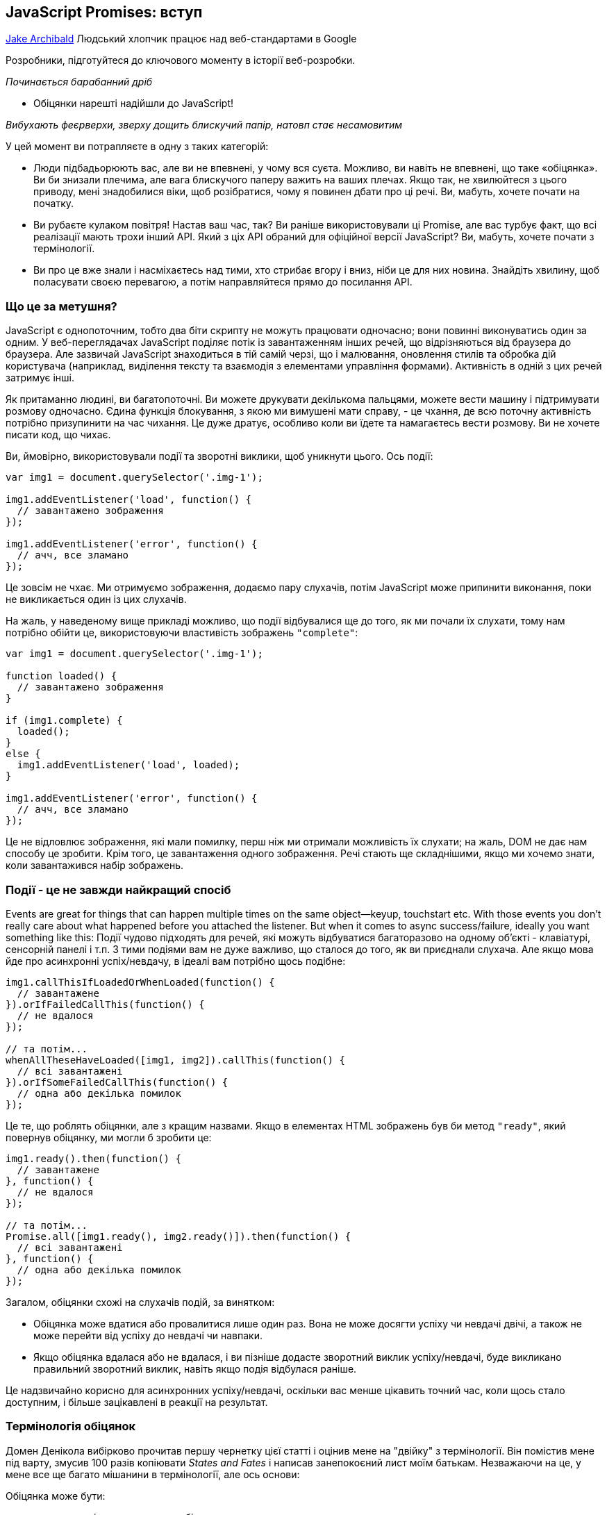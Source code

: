 :ascii-ids:
:doctype: book
:source-highlighter: pygments
:icons: font

== JavaScript Promises: вступ
https://developers.google.com/web/fundamentals/primers/promises[Jake Archibald]
Людський хлопчик працює над веб-стандартами в Google

Розробники, підготуйтеся до ключового моменту в історії веб-розробки.

_Починається барабанний дріб_

- Обіцянки нарешті надійшли до JavaScript!

_Вибухають феєрверхи, зверху дощить блискучий папір, натовп стає несамовитим_

У цей момент ви потрапляєте в одну з таких категорій:

* Люди підбадьорюють вас, але ви не впевнені, у чому вся суєта. Можливо, ви навіть не впевнені, що таке «обіцянка». Ви би знизали плечима, але вага блискучого паперу важить на ваших плечах. Якщо так, не хвилюйтеся з цього приводу, мені знадобилися віки, щоб розібратися, чому я повинен дбати про ці речі. Ви, мабуть, хочете почати на початку.
* Ви рубаєте кулаком повітря! Настав ваш час, так? Ви раніше використовували ці Promise, але вас турбує факт, що всі реалізації мають трохи інший API. Який з ціх API обраний для офіційної версії JavaScript? Ви, мабуть, хочете почати з термінології.
* Ви про це вже знали і насміхаєтесь над тими, хто стрибає вгору і вниз, ніби це для них новина. Знайдіть хвилину, щоб поласувати своєю перевагою, а потім направляйтеся прямо до посилання API.

=== Що це за метушня?

JavaScript є однопоточним, тобто два біти скрипту не можуть працювати одночасно; вони повинні виконуватись один за одним. У веб-переглядачах JavaScript поділяє потік із завантаженням інших речей, що відрізняються від браузера до браузера. Але зазвичай JavaScript знаходиться в тій самій черзі, що і малювання, оновлення стилів та обробка дій користувача (наприклад, виділення тексту та взаємодія з елементами управління формами). Активність в одній з цих речей затримує інші.

Як притаманно людині, ви багатопоточні. Ви можете друкувати декількома пальцями, можете вести машину і підтримувати розмову одночасно. Єдина функція блокування, з якою ми вимушені мати справу, - це чхання, де всю поточну активність потрібно призупинити на час чихання. Це дуже дратує, особливо коли ви їдете та намагаєтесь вести розмову. Ви не хочете писати код, що чихає.

Ви, ймовірно, використовували події та зворотні виклики, щоб уникнути цього. Ось події:

[source,js]
----
var img1 = document.querySelector('.img-1');

img1.addEventListener('load', function() {
  // завантажено зображення
});

img1.addEventListener('error', function() {
  // ачч, все зламано
});
----

Це зовсім не чхає. Ми отримуємо зображення, додаємо пару слухачів, потім JavaScript може припинити виконання, поки не викликається один із цих слухачів.

На жаль, у наведеному вище прикладі можливо, що події відбувалися ще до того, як ми почали їх слухати, тому нам потрібно обійти це, використовуючи властивість зображень `"complete"`:

[source,js]
----
var img1 = document.querySelector('.img-1');

function loaded() {
  // завантажено зображення
}

if (img1.complete) {
  loaded();
}
else {
  img1.addEventListener('load', loaded);
}

img1.addEventListener('error', function() {
  // ачч, все зламано
});
----

Це не відловлює зображення, які мали помилку, перш ніж ми отримали можливість їх слухати; на жаль, DOM не дає нам способу це зробити. Крім того, це завантаження одного зображення. Речі стають ще складнішими, якщо ми хочемо знати, коли завантажився набір зображень.

=== Події - це не завжди найкращий спосіб

Events are great for things that can happen multiple times on the same object—keyup, touchstart etc. With those events you don't really care about what happened before you attached the listener. But when it comes to async success/failure, ideally you want something like this:
Події чудово підходять для речей, які можуть відбуватися багаторазово на одному об’єкті - клавіатурі, сенсорній панелі і т.п. З тими подіями вам не дуже важливо, що сталося до того, як ви приєднали слухача. Але якщо мова йде про асинхронні успіх/невдачу, в ідеалі вам потрібно щось подібне:

[source,js]
----
img1.callThisIfLoadedOrWhenLoaded(function() {
  // завантажене
}).orIfFailedCallThis(function() {
  // не вдалося
});

// та потім...
whenAllTheseHaveLoaded([img1, img2]).callThis(function() {
  // всі завантажені
}).orIfSomeFailedCallThis(function() {
  // одна або декілька помилок
});
----

Це те, що роблять обіцянки, але з кращим назвами. Якщо в елементах HTML зображень був би метод `"ready"`, який повернув обіцянку, ми могли б зробити це:

[source,js]
----
img1.ready().then(function() {
  // завантажене
}, function() {
  // не вдалося
});

// та потім...
Promise.all([img1.ready(), img2.ready()]).then(function() {
  // всі завантажені
}, function() {
  // одна або декілька помилок
});
----

Загалом, обіцянки схожі на слухачів подій, за винятком:

* Обіцянка може вдатися або провалитися лише один раз. Вона не може досягти успіху чи невдачі двічі, а також не може перейти від успіху до невдачі чи навпаки.
* Якщо обіцянка вдалася або не вдалася, і ви пізніше додасте зворотний виклик успіху/невдачі, буде викликано правильний зворотний виклик, навіть якщо подія відбулася раніше.

Це надзвичайно корисно для асинхронних успіху/невдачі, оскільки вас менше цікавить точний час, коли щось стало доступним, і більше зацікавлені в реакції на результат.

=== Термінологія обіцянок

Домен Денікола вибірково прочитав першу чернетку цієї статті і оцінив мене на "двійку" з термінології. Він помістив мене під варту, змусив 100 разів копіювати _States and Fates_ і написав занепокоєний лист моїм батькам. Незважаючи на це, у мене все ще багато мішанини в термінології, але ось основи:

Обіцянка може бути:

* виконана - дія, що стосується обіцянки, вдалася
* відхилена - дії, пов'язані з обіцянкою, не вдалися
* підвішена - ще не виконана або відхилена
* визначена - виконана або відхилена

Специфікація також використовує термін _thenable_ для опису об'єкта, який є подібним до обіцянок, оскільки він має метод `then`. Цей термін нагадує мені про екс-менеджера з футболу Англії Террі Венаблеса, тому я буду використовувати його якомога менше.

=== Обіцянки з'являються у JavaScript!

Обіцяння вже деякий час існують у формі бібліотек, таких як:

* Q
* when
* WinJS
* RSVP.js

Вищезазначені та обіцянки JavaScript поділяють загальну, стандартизовану поведінку під назвою `Promises/A+`. Якщо ви користувач `jQuery`, у них є щось подібне під назвою `Deferred`. Однак `Deferred` не сумісні з `Promise/A+`, що робить їх трохи відмінними та менш корисними, тому будьте обережні. `jQuery` також має тип `Promise`, але це лише підмножина `Deferred`, і має ті самі проблеми.

Хоча впровадження обіцянок дотримується стандартизованої поведінки, їх загальний API відрізняється. Обіцяння JavaScript схожі в API для RSVP.js. Ось як ви створюєте обіцянку:

[source,js]
----
var promise = new Promise(function(resolve, reject) {
  // робити щось, можливо, async, потім…

  if (/* все вийшло успішно */) {
    resolve("Все робить!");
  }
  else {
    reject(Error("Воно поламалось"));
  }
});
----

Конструктор обіцянок приймає один аргумент, зворотний виклик з двома параметрами, `resolve` та `reject`. Зробіть щось із зворотного виклику, можливо, асинхроннно, потім викликаємо `resolve`, якщо все спрацювало, інакше викликається `reject`.

Як `throw` в звичайному старому JavaScript, відхиляти з об'єктом `Error` прийнято, але не потрібно. Перевага об'єктів `Error` полягає в тому, що вони захоплюють слід стека, роблячи інструменти налагодження більш корисними.

Ось як ви використовуєте цю обіцянку:

[source,js]
----
promise.then(function(result) {
  console.log(result); // "Все робить!"
}, function(err) {
  console.log(err); // Error: "Воно поламалось"
});
----

`then()` бере два аргументи, зворотний виклик для успішної справи та інший для випадку відмови. Обидва є необов’язковими, тому ви можете додати зворотний виклик лише у випадку успіху чи відмови.

Обіцянки JavaScript почалися в DOM як `Future`, перейменовані на `Promise` і нарешті перейшли в JavaScript. Наявність їх у JavaScript, а не в DOM - це чудово, оскільки вони будуть доступні в контекстах JS, що не є браузером, таких як Node.js (чи вони використовуватимуть їх у своїх основних API-інтерфейсах - це інше питання).

Хоча вони є функцією JavaScript, DOM не боїться ними користуватися. Насправді всі нові API DOM з асинхронними методами успіху/відмови будуть використовувати обіцянки. Це відбувається вже з управлінням квотами, подіями завантаження шрифтів, ServiceWorker, веб-MIDI, потоками Streams тощо.

=== Підтримка веб-переглядачів та поліфілл

Сьогодні вже є реалізація обіцянок у браузерах.

Що стосується Chrome 32, Opera 19, Firefox 29, Safari 8 та Microsoft Edge, обіцянки включені за замовчуванням.

Щоб довести браузери, яким не вистачає повної реалізації обіцянок, до відповідності специфікації, або додати обіцянки до інших браузерів та Node.js, використовуйте поліфілл (2k gzipped).

=== Сумісність з іншими бібліотеками

API обіцянок JavaScript буде ставитись до будь-чого з методом `then()` як до обіцянки (або _thenable_ мовою обіцяльників). Тому якщо ви використовуєте бібліотеку, яка повертає обіцянку Q, це добре, це буде добре грати з новим JavaScript обіцянки.

Хоча, як я вже згадував, `Deferred` з jQuery дещо... безпораді. На щастя, ви можете привести їх в стандартні обіцянки, що варто зробити якнайшвидше:

[source,js]
----
var jsPromise = Promise.resolve($.ajax('/whatever.json'))
----

Тут `$.ajax` з jQuery повертає `Deferred`. Оскільки у нього є метод `then()`, `Promise.resolve()` може перетворити його в обіцянку JavaScript. Однак іноді `Deferred` передають кілька аргументів своїм зворотним викликам, наприклад:

[source,js]
----
var jqDeferred = $.ajax('/whatever.json');

jqDeferred.then(function(response, statusText, xhrObj) {
  // ...
}, function(xhrObj, textStatus, err) {
  // ...
})
----

Тоді як обіцянка JS буде ігнорувати всі, крім першого:

[source,js]
----
jsPromise.then(function(response) {
  // ...
}, function(xhrObj) {
  // ...
})
----

На щастя, це зазвичай те, чого ви хочете, або принаймні надає вам доступ до того, що ви хочете. Також майте на увазі, що jQuery не дотримується умов передачі об'єктів `Error` у відхилення.

=== Складний код асинхронізації спростився

Гаразд, давайте закодируємо деякі речі. Скажімо, ми хочемо:

1. Запустити спінер, щоб вказати на хід завантаження
2. Отримати JSON для оповідання, яке дає нам назву, та URL кожної глави
3. Додати заголовок на сторінку
4. Підтягувати кожну главу
5. Додати оповідання на сторінку
6. Зупинити спінер

... але також повідомити користувачеві, якщо щось пішло не так по дорозі. Ми також хочемо зупинити спінер на цьому етапі також, інакше він буде продовжувати крутитися, запаморочитися і врізатися в якийсь інший інтерфейс користувача.

Звичайно, ви б не використовували JavaScript, щоб доставити оповідання, в вигляді HTML це робитиме швидше. Але ця схема є досить поширеною при роботі з API: Кілька підтягувань даних, а потім дещо зробіти, коли все буде зроблено.

Для початку давайте розберемося з отриманням даних з мережі:

=== Обіцяннки XMLHttpRequest

Старі API будуть оновлені, щоб використовувати обіцянки, якщо це можливо в зворотно сумісний спосіб. `XMLHttpRequest` є головним кандидатом, але поки давайте напишемо просту функцію, щоб зробити запит `GET`:

[source,js]
----
function get(url) {
  // Повернути нову обіцянку.
  return new Promise(function(resolve, reject) {
    // Зробіть звичайні речі XHR
    var req = new XMLHttpRequest();
    req.open('GET', url);

    req.onload = function() {
      // Це визивається по 404 тощо
      // тому перевірити стан
      if (req.status == 200) {
        // Розв’яжіть обіцянку текстом відповіді
        resolve(req.response);
      }
      else {
        // В іншому випадку відхиліть з текстом статусу
        // що, сподіваємось, буде значущою помилкою
        reject(Error(req.statusText));
      }
    };

    // Обробка мережевих помилок
    req.onerror = function() {
      reject(Error("Network Error"));
    };

    // Зробити запит
    req.send();
  });
}
----

Тепер скористаємося цим:

[source,js]
----
get('story.json').then(function(response) {
  console.log("Success!", response);
}, function(error) {
  console.error("Failed!", error);
})
----

Тепер ми можемо робити запити HTTP, не вводячи `XMLHttpRequest` вручну, що чудово, тому що чим менше мені доведеться бачити надихаючий верблюжий реєстр `XMLHttpRequest`, тим щасливішим буде моє життя.

=== Зціплення

`then()` не є кінцем історії, ви можете зв'язати ланцюги `then` разом, щоб перетворити значення або виконувати додаткові дії асинхронізації одна за одною.

==== Перетворення значень

Ви можете перетворити значення, просто повернувши нове значення:

[source,js]
----
var promise = new Promise(function(resolve, reject) {
  resolve(1);
});

promise.then(function(val) {
  console.log(val); // 1
  return val + 2;
}).then(function(val) {
  console.log(val); // 3
})
----

В якості практичного прикладу повернемося до:

[source,js]
----
get('story.json').then(function(response) {
  console.log("Success!", response);
})
----

Відповідь - JSON, але зараз ми отримуємо це як звичайний текст. Ми могли б змінити нашу функцію `get`, щоб використовувати тип відповіді JSON, але ми також могли вирішити її в області обіцянок:

[source,js]
----
get('story.json').then(function(response) {
  return JSON.parse(response);
}).then(function(response) {
  console.log("Yey JSON!", response);
})
----

Оскільки `JSON.parse()` приймає один аргумент і повертає перетворене значення, ми можемо зробити скорочення:

[source,js]
----
get('story.json').then(JSON.parse).then(function(response) {
  console.log("Yey JSON!", response);
})
----

Насправді ми могли б зробити функцію `getJSON()` дуже легко:

[source,js]
----
function getJSON(url) {
  return get(url).then(JSON.parse);
}
----

`getJSON()` все ще повертає обіцянку, яка отримує URL, а потім розбирає відповідь як JSON.

=== Черги асинхронних дій

Ви також можете зв'язати ланцюги для виконання послідовних асинхронних дій.

Коли ви повертаєте щось із зворотного виклика `then()`, це трохи магія. Якщо ви повернете значення, наступне `then()` викликається з цим значенням. Однак якщо ви повернете щось подібне до обіцянки, наступне `then()` чекає на ній, і його викликають лише тоді, коли ця обіцянка набере чинності (успішно/неуспішно). Наприклад:

[source,js]
----
getJSON('story.json').then(function(story) {
  return getJSON(story.chapterUrls[0]);
}).then(function(chapter1) {
  console.log("Got chapter 1!", chapter1);
})
----

Тут ми робимо `async` запит до `story.json`, який дає нам набір URL-адрес для запиту, тоді ми запитуємо першу з них. Ось коли обіцянки дійсно починають видрізнятись від простих моделей зворотного виклику.

Ви навіть можете зробити метод швидкого доступу, щоб отримати всі глави:

[source,js]
----
var storyPromise;

function getChapter(i) {
  storyPromise = storyPromise || getJSON('story.json');

  return storyPromise.then(function(story) {
    return getJSON(story.chapterUrls[i]);
  })
}

// і використовувати його просто:
getChapter(0).then(function(chapter) {
  console.log(chapter);
  return getChapter(1);
}).then(function(chapter) {
  console.log(chapter);
})
----

Ми не завантажуємо `story.json` до виклику `getChapter`, але наступного разу, коли викликається `getChapter`, ми повторно використовуємо обіцянку оповідання, тому `story.json` отримується лише один раз. Yay Promises!

=== Обробка помилок

Як ми бачили раніше, `then()` бере два аргументи: один для `success`, один на `failure` (або виконати і відкинути, мовою обіцянки):

[source,js]
----
get('story.json').then(function(response) {
  console.log("Success!", response);
}, function(error) {
  console.log("Failed!", error);
})
----

Ви також можете використовувати `catch()`:

[source,js]
----
get('story.json').then(function(response) {
  console.log("Success!", response);
}).catch(function(error) {
  console.log("Failed!", error);
})
----

У `catch()` немає нічого особливого, це лише цукор для `then(undefined, func)`, але він легше читається. Зауважимо, що два наведені вище приклади коду не поводяться однаково, останній еквівалентний:

[source,js]
----
get('story.json').then(function(response) {
  console.log("Success!", response);
}).then(undefined, function(error) {
  console.log("Failed!", error);
})
----

Різниця тонка, але надзвичайно корисна. Відхилення обіцянок пропускають вперед до наступного `then()` з викликом відхилення (або `catch()`, оскільки це рівнозначно). В `then(func1, func2)` будуть визиватись `func1` або `func2`, ніколи не обидва. Але з `then(func1).catch(func2)` будуть викликані обидва, якщо `func1` відмовить, оскільки вони є окремими кроками в ланцюзі. Візьміть наступне:

[source,js]
----
asyncThing1().then(function() {
  return asyncThing2();
}).then(function() {
  return asyncThing3();
}).catch(function(err) {
  return asyncRecovery1();
}).then(function() {
  return asyncThing4();
}, function(err) {
  return asyncRecovery2();
}).catch(function(err) {
  console.log("Don't worry about it");
}).then(function() {
  console.log("All done!");
})
----

Потік вище дуже схожий на звичайний JavaScript `try/catch`: помилки, які трапляються в межах `try`, негайно переходять до блоку `catch()`. Ось наведене вище як блок-схема (тому що я люблю блок-схеми):

Дотримуйтесь синіх ліній для обіцянок, які виконуються, або червоних для тих, що відхилені.

=== Винятки та обіцянки JavaScript

Відхилення трапляються, коли обіцянку явно відхилено, але також неявно, якщо помилка передається у зворотному виклику конструктора:

[source,js]
----
var jsonPromise = new Promise(function(resolve, reject) {
  // JSON.parse видає помилку, якщо ви подаєте
  // недійсний JSON, тому це неявно відхиляє:
  resolve(JSON.parse("This ain't JSON"));
});

jsonPromise.then(function(data) {
  // Цього ніколи не буває:
  console.log("It worked!", data);
}).catch(function(err) {
  // Натомість це відбувається:
  console.log("It failed!", err);
})
----

Це означає, що корисно виконувати всі роботи, пов'язані з обіцянками, всередині зворотного виклику конструктора обіцянок, тому помилки автоматично потрапляють і стають відхиленнями.

Те саме стосується помилок, закинутих у зворотні виклики `then()`.

[source,js]
----
get('/').then(JSON.parse).then(function() {
  // Це ніколи не відбувається, '/' - це HTML-сторінка, а не JSON
  // це закидає JSON.parse
  console.log("It worked!", data);
}).catch(function(err) {
  // Натомість відбувається  це:
  console.log("It failed!", err);
})
----

=== Обробка помилок на практиці

За допомогою нашої розповіді та розділів ми можемо використовувати `catch` для відображення помилки для користувача:

[source,js]
----
getJSON('story.json').then(function(story) {
  return getJSON(story.chapterUrls[0]);
}).then(function(chapter1) {
  addHtmlToPage(chapter1.html);
}).catch(function() {
  addTextToPage("Failed to show chapter");
}).then(function() {
  document.querySelector('.spinner').style.display = 'none';
})
----


Якщо витягнути `story.chapterUrls[0]` не вдасться (наприклад, `http 500` або користувач в автономному режимі), він буде пропускати всі наступні зворотні виклики успіху, що включає в себе той, який є в `getJSON()`, який намагається проаналізувати відповідь як JSON, а також пропустить зворотний виклик, який додає `chapter1.html` на сторінку. Замість цього він переходить на зворотний виклик `catch`. Як результат, на сторінку буде додане `"Failed to show chapter"`, якщо будь-яка з попередніх дій не вдалася.

Як і при `try/catch` JavaScript, помилка перехоплюється, і подальший код продовжується, тому спінер завжди прихований, як ми і хочемо. Вищенаведене стає неблокуючою версією асинхронізації:

[source,js]
----
try {
  var story = getJSONSync('story.json');
  var chapter1 = getJSONSync(story.chapterUrls[0]);
  addHtmlToPage(chapter1.html);
}
catch (e) {
  addTextToPage("Failed to show chapter");
}
document.querySelector('.spinner').style.display = 'none'
----

Ви можете зробити `catch()` просто для ведення журналу, не відновлюючись від помилки. Для цього просто повторіть помилку. Це можна зробити за допомогою нашого методу `getJSON()`:

[source,js]
----
function getJSON(url) {
  return get(url).then(JSON.parse).catch(function(err) {
    console.log("getJSON failed for", url, err);
    throw err;
  });
}
----

Отже, нам вдалося отримати одну главу, але ми хочемо їх усіх. Давайте це зробимо.

=== Паралелізм та послідовність: найкраще з обох

Думати асинхронно непросто. Якщо ви намагаєтеся зійти з позначки, спробуйте написати код так, ніби він був синхронним. В цьому випадку:

[source,js]
----
try {
  var story = getJSONSync('story.json');
  addHtmlToPage(story.heading);

  story.chapterUrls.forEach(function(chapterUrl) {
    var chapter = getJSONSync(chapterUrl);
    addHtmlToPage(chapter.html);
  });

  addTextToPage("All done");
}
catch (err) {
  addTextToPage("Argh, broken: " + err.message);
}

document.querySelector('.spinner').style.display = 'none'
----

==== Спробуємо це

Це працює (див.код)! Але це синхронне і блокує браузер під час завантаження. Щоб зробити цю роботу асинхронною, ми використовуємо `then()` для того, щоб все відбувалося одне за одним.

[source,js]
----
getJSON('story.json').then(function(story) {
  addHtmlToPage(story.heading);

  // TODO: для кожної URL-адреси в story.chapterUrls, fetch & amp; показ
}).then(function() {
  // І ми все зробили!
  addTextToPage("All done");
}).catch(function(err) {
  // Ловіть будь-яку помилку, яка сталася по дорозі
  addTextToPage("Argh, broken: " + err.message);
}).then(function() {
  // Завжди ховайте спінер
  document.querySelector('.spinner').style.display = 'none';
})
----

Але як ми можемо переглядати URL-адреси глав та отримувати їх у порядку? Це не працює:

[source,js]
----
story.chapterUrls.forEach(function(chapterUrl) {
    // Підтягнути розділ
  getJSON(chapterUrl).then(function(chapter) {
    // і додайте його на сторінку
    addHtmlToPage(chapter.html);
  });
})
----

`forEach` не обізнаний з асинхроністю, тому наші глави відображатимуться в будь-якому порядку, в якому вони  вони завантажуються, в основному так як написано Pulp Fiction. Це не Pulp Fiction, тож давайте це полагодимо.

=== Створення послідовності

We want to turn our chapterUrls array into a sequence of promises. We can do that using then():
Ми хочемо перетворити наш масив `ChapterUrls` у послідовність обіцянок. Це можна зробити, використовуючи `then()`:

[source,js]
----
// Почніть з обіцянки, яка завжди вирішується
var sequence = Promise.resolve();

// Переглянемо URL-адреси нашого розділу
story.chapterUrls.forEach(function(chapterUrl) {
  // Додайте ці дії до кінця послідовності
  sequence = sequence.then(function() {
    return getJSON(chapterUrl);
  }).then(function(chapter) {
    addHtmlToPage(chapter.html);
  });
})
----

Це перший раз, коли ми бачили `Promise.resolve()`, який створює обіцянку, яка вирішує будь-яке значення, яке ви надаєте. Якщо ви передасте йому екземпляр `Promise`, він просто поверне його (зверніть увагу: це зміна в специфікації, якої деякі реалізації ще не дотримуються). Якщо ви передаєте йому щось подібне до обіцянок (має метод `then()`), воно створює чистий `Promise`, який виконує/відкидає так само. Якщо ви передасте будь-яке інше значення, наприклад, `Promise.resolve ("Привіт")`, воно створює обіцянку, яка відповідає цьому значенню. Якщо ви визиваєте це без значення, як в коді вище, воно задовільняється `"undefined"`.

Існує також `Promise.reject(val)`, який створює обіцянку, яка відхиляє значення, яке ви надаєте (або `"undefined"`).

Ми можемо виправити наведений вище код за допомогою `array.reduce`:

[source,js]
----
// Перегляньте URL-адреси нашого розділу
story.chapterUrls.reduce(function(sequence, chapterUrl) {
  // Додайте ці дії до кінця послідовності
  return sequence.then(function() {
    return getJSON(chapterUrl);
  }).then(function(chapter) {
    addHtmlToPage(chapter.html);
  });
}, Promise.resolve())
----

Це робиться так само, як і в попередньому прикладі, але не потрібна окрема `sequence`. Наш зворотний виклик викликається для кожного елемента в масиві. `sequence` - спочатку `Promise.resolve()`, але для решти викликів `sequence` - це те, що ми повернули з попереднього виклика. `array.reduce` дійсно корисний для зведення масиву до єдиного значення, що в цьому випадку є обіцянкою.

Давайте складемо все це разом:

[source,js]
----
getJSON('story.json').then(function(story) {
  addHtmlToPage(story.heading);

  return story.chapterUrls.reduce(function(sequence, chapterUrl) {
    // Once the last chapter's promise is done…
    return sequence.then(function() {
      // …fetch the next chapter
      return getJSON(chapterUrl);
    }).then(function(chapter) {
      // and add it to the page
      addHtmlToPage(chapter.html);
    });
  }, Promise.resolve());
}).then(function() {
  // And we're all done!
  addTextToPage("All done");
}).catch(function(err) {
  // Catch any error that happened along the way
  addTextToPage("Argh, broken: " + err.message);
}).then(function() {
  // Always hide the spinner
  document.querySelector('.spinner').style.display = 'none';
})
----

І ось у нас вона (див.код), повністю асинхронна версія версії синхронізації. Але ми можемо зробити краще. Наразі наша сторінка завантажується так:

Браузери досить добре завантажують кілька речей одночасно, тому ми втрачаємо продуктивність, завантажуючи глави одна за одною. Що ми хочемо зробити, це завантажити їх одночасно, а потім обробити їх, коли всі вони прибули. На щастя, для цього є API:

[source,js]
----
Promise.all(arrayOfPromises).then(function(arrayOfResults) {
  //...
})
----

`Promise.all` приймає масив обіцянок і створює обіцянку, яка виконується, коли всі вони успішно виконані. Ви отримуєте масив результатів (незалежно від виконаних обіцянок) у тому ж порядку, що і обіцянки, які ви виконали.

[source,js]
----
getJSON('story.json').then(function(story) {
  addHtmlToPage(story.heading);

  // Візьміть масив обіцянок і зачекайте їх усіх
  return Promise.all(
    // Мапа нашого масиву URL-адрес глав
    // на масив обіцянок глави json
    story.chapterUrls.map(getJSON)
  );
}).then(function(chapters) {
  // Тепер ми маємо розділи jsons по порядку! Проведіть цикл ...
  chapters.forEach(function(chapter) {
  // і додати на сторінку
    addHtmlToPage(chapter.html);
  });
  addTextToPage("All done");
}).catch(function(err) {
  // зловити будь-яку помилку, що сталася до цього часу
  addTextToPage("Argh, broken: " + err.message);
}).then(function() {
  document.querySelector('.spinner').style.display = 'none';
})
----

Залежно від з'єднання, це може бути на секунду швидше, ніж завантаження по одному (див.код), і це менше коду, ніж наша перша спроба. Глави можуть завантажуватися в будь-якому порядку, але вони відображаються на екрані в потрібному порядку.

Однак ми можемо вдосконалити сприйняті результати. Коли прийде перша глава, ми повинні додати її на сторінку. Це дозволяє користувачеві почати читати до того, як залишилися інші глави. Коли прийде третій розділ, ми не додамо його до сторінки, оскільки користувач може не зрозуміти, що глава 2 відсутня. Коли прийде друга глава, ми можемо додати глави другу і три і т.д. і т.д.

Для цього ми отримуємо JSON одночасно для всіх наших розділів, а потім створюємо послідовність, щоб додати їх до документа:

[source,js]
----
getJSON('story.json').then(function(story) {
  addHtmlToPage(story.heading);

// Мапа нашого масиву URL-адрес глав
// на масив обіцянок глав json.
// Це гарантує, що всі вони завантажуються паралельно.
  return story.chapterUrls.map(getJSON)
    .reduce(function(sequence, chapterPromise) {
      // Використовуйте reduce для ланцюга обіцянок разом,
      // додавання вмісту до сторінки для кожної глави
      return sequence.then(function() {
        // Зачекайте, поки все в послідовності,
        // тоді зачекайте, поки ця глава надійде.
        return chapterPromise;
      }).then(function(chapter) {
        addHtmlToPage(chapter.html);
      });
    }, Promise.resolve());
}).then(function() {
  addTextToPage("All done");
}).catch(function(err) {
  // зловити будь-яку помилку, яка сталася по дорозі
  addTextToPage("Argh, broken: " + err.message);
}).then(function() {
  document.querySelector('.spinner').style.display = 'none';
})
----

І ми їдемо (див.код), найкраще з обох! Щоб доставити весь вміст, потрібна однакова кількість часу, але користувач швидше отримує перший шматочок вмісту.

У цьому тривіальному прикладі всі глави надходять приблизно в один і той же час, але користь відображення однієї за одною буде збільшена з більшими, більшими главами.

Зробити вищезазначене за допомогою зворотних викликів або подій у стилі Node.js - це приблизно вдвічі більше коду, але що ще важливіше не так просто прослідкувати. Однак, це не є кінцем історії для обіцянок, коли в поєднанні з іншими функціями ES6 вони стають ще простішими.

=== Бонусний раунд: обіцянки та генератори

Цей наступний біт включає цілу купу нових функцій ES6, але це не те, що вам потрібно зрозуміти, щоб використовувати обіцянки у своєму коді сьогодні. Ставтесь до цього як до трейлеру фільму щодо деяких майбутніх функцій блокбастера.

ES6 також дає нам генератори, які дозволяють функціям виходити в певній точці, наприклад "повернутися", але пізніше відновити з тієї ж точки і стану, наприклад:

[source,js]
----
function *addGenerator() {
  var i = 0;
  while (true) {
    i += yield i;
  }
}
----

Notice the star before the function name, this makes it a generator. The yield keyword is our return/resume point. We can use it like this:
Помітьте зірку перед назвою функції, це зробить її генератором. Ключове слово `yield` - це наша точка повернення / відновлення. Ми можемо використовувати його так:

[source,js]
----
var adder = addGenerator();
adder.next().value; // 0
adder.next(5).value; // 5
adder.next(5).value; // 10
adder.next(5).value; // 15
adder.next(50).value; // 65
----

But what does this mean for promises? Well, you can use this return/resume behaviour to write async code that looks like (and is as easy to follow as) synchronous code. Don't worry too much about understanding it line-for-line, but here's a helper function that lets us use yield to wait for promises to settle:
Але що це означає для обіцянок? Ну, ви можете використовувати цю функцію повернення / відновлення для написання асинхронного коду, який виглядає як синхронний (і його так само просто слідувати). Не надто переживайте про розуміння кожного рядка, але ось функція помічника, яка дозволяє нам використовувати врожай, щоб чекати, коли обіцянки вирішаться:

[source,js]
----
function spawn(generatorFunc) {
  function continuer(verb, arg) {
    var result;
    try {
      result = generator[verb](arg);
    } catch (err) {
      return Promise.reject(err);
    }
    if (result.done) {
      return result.value;
    } else {
      return Promise.resolve(result.value).then(onFulfilled, onRejected);
    }
  }
  var generator = generatorFunc();
  var onFulfilled = continuer.bind(continuer, "next");
  var onRejected = continuer.bind(continuer, "throw");
  return onFulfilled();
}
----

... який я досить сильно підсилив версією дослівного `fromQ`, але пристосований для обіцянок JavaScript. З цим ми можемо взяти наш останній приклад найкращого випадку, змішати його з вантажем нового добра ES6 і перетворити його на:

[source,js]
----
spawn(function *() {
  try {
    // 'yield' ефективно робить асинхронічне очікування,
    // повертаючи  результат обіцянки
    let story = yield getJSON('story.json');
    addHtmlToPage(story.heading);

    // Мапа нашого масиву URL-адрес глави
    // на масив обіцянок глав json.
    // Це гарантує, що всі вони завантажуються паралельно.
    let chapterPromises = story.chapterUrls.map(getJSON);

    for (let chapterPromise of chapterPromises) {
      // Дочекайтеся готовності кожної глави, а потім додайте її на сторінку
      let chapter = yield chapterPromise;
      addHtmlToPage(chapter.html);
    }

    addTextToPage("All done");
  }
  catch (err) {
    // try/catch просто працює, сюди кидаються відхилені обіцянки
    addTextToPage("Argh, broken: " + err.message);
  }
  document.querySelector('.spinner').style.display = 'none';
})
----

Це працює точно так само, як і раніше, але так набагато простіше читати. Це працює в Chrome і Opera сьогодні (див. Код) і працює в Microsoft Edge, перейшовши до пункту `aabout:flags` та увімкнувши налаштування `Enable experimental JavaScript features`. Це буде включено за замовчуванням у наступній версії.

Це об'єднує багато нового ES6: обіцянки, генератори, `let`, `for-of`. Коли ми даємо обіцянку, помічник `spawn` чекає, коли обіцянка вирішиться, і поверне остаточне значення. Якщо обіцянка відхиляється, `spawn` призводить до того, що наше твердження `yield` кидає виняток, який ми можемо зловити за допомогою звичайного JavaScript `try/catch`. Дивовижно просте асинхронне кодування!

Ця модель є настільки корисною, вона надходить до ES7 у вигляді функції `async`. Це майже так само, як вище, але немає необхідності в методі `spawn`.

=== Посилання на Promise API

Усі методи працюють у Chrome, Opera, Firefox, Microsoft Edge та Safari, якщо не зазначено інше. Поліфайл надає нижче для всіх браузерів.

`Promise.resolve(promise);`	Повертає обіцянку (лише у випадку, якщо `promise.constructor == Promise`)
`Promise.resolve(thenable);` Робить нову обіцянку від thenable. `Thenable` є подібне до обіцянок, наскільки воно має метод `then()`.
`Promise.resolve(obj);`	Створює обіцянку, яка виконує obj. у цій ситуації.
`Promise.reject(obj);` Створює обіцянку, яка відхиляє obj. Для послідовності та налагодження (наприклад, сліди стека), obj повинен бути екземпляром помилки.
`Promise.all(array);`	Створює обіцянку, яка виконується, коли кожен елемент масиву виконується, і відхиляє, якщо (і коли) будь-який елемент відхиляє. Кожен елемент масиву передається `Promise.resolve`, тому масив може бути сумішшю об'єктів, що нагадують обіцянки та інших об'єктів. Значення виконання - це масив (по порядку) значень виконання. Значення відхилення - це перше значення відхилення.
`Promise.race(array);` Створює обіцянку, яка виконується, як тільки будь-який елемент виконується, або відхиляє, як тільки будь-який елемент відхиляє, що б не трапилося спочатку. Примітка: я не переконаний у корисності `Promise.race`; Я вважаю за краще протилежний `Promise.all`, який відхиляє лише, якщо всі елементи відхиляються.

Конструктор

`new Promise(function(resolve, reject) {});`

`resolve(thenable)`
Ваша обіцянка буде виконана/відхилена з результатом thenable

`resolve(obj)`
Ваша обіцянка виконується з obj

`reject(obj)`
Ваша обіцянка відхиляється з `obj`. Для послідовності та налагодження (наприклад, сліди стека), `obj` повинен бути екземпляром помилки. Будь-які помилки, викинуті у зворотний виклик конструктора, будуть неявно передані для `reject()`.

=== Методи екземпляра

`promise.then(onFulfilled, onRejected)`	`onFulfilled` викликається, коли / якщо обіцянка вирішується. `onRejected` викликається, коли/якщо обіцянка відхиляється. Обидва є необов'язковими, якщо будь-який/обидва опущені, наступний `onFulfilled/onRejected` у ланцюзі викликається. Обидва зворотні виклики мають один параметр, значення виконання або причину відхилення. `then()` повертає нову обіцянку, еквівалентну значенню, яке ви повертаєте з програми `onFulfilled/onRejected` після проходження через `Promise.resolve`. Якщо в зворотному виклику видано помилку, повернута обіцянка відхиляється з цією помилкою.

`promis.catch (onRejected)` Цукор для `promise.then(undefined, onRejected)`